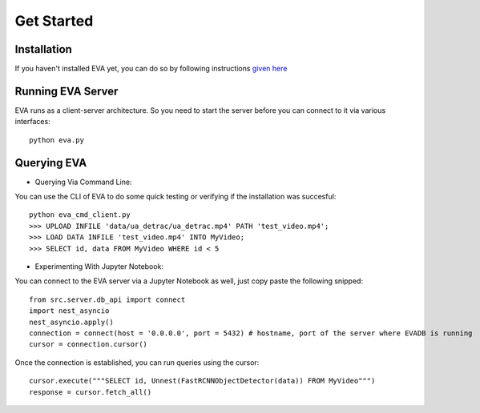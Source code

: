 .. _guide-getstarted:

Get Started
=============

Installation
-------
If you haven't installed EVA yet, you can do so by following instructions `given here <https://github.com/georgia-tech-db/eva#installation>`_

Running EVA Server
-------
EVA runs as a client-server architecture. So you need to start the server before you can connect to it via various interfaces::

    python eva.py

Querying EVA
-------

- Querying Via Command Line::

You can use the CLI of EVA to do some quick testing or verifying if the installation was succesful::

    python eva_cmd_client.py
    >>> UPLOAD INFILE 'data/ua_detrac/ua_detrac.mp4' PATH 'test_video.mp4';
    >>> LOAD DATA INFILE 'test_video.mp4' INTO MyVideo;
    >>> SELECT id, data FROM MyVideo WHERE id < 5

- Experimenting With Jupyter Notebook::

You can connect to the EVA server via a Jupyter Notebook as well, just copy paste the following snipped::

    from src.server.db_api import connect
    import nest_asyncio
    nest_asyncio.apply()
    connection = connect(host = '0.0.0.0', port = 5432) # hostname, port of the server where EVADB is running
    cursor = connection.cursor()

Once the connection is established, you can run queries using the cursor::

    cursor.execute("""SELECT id, Unnest(FastRCNNObjectDetector(data)) FROM MyVideo""")
    response = cursor.fetch_all()
